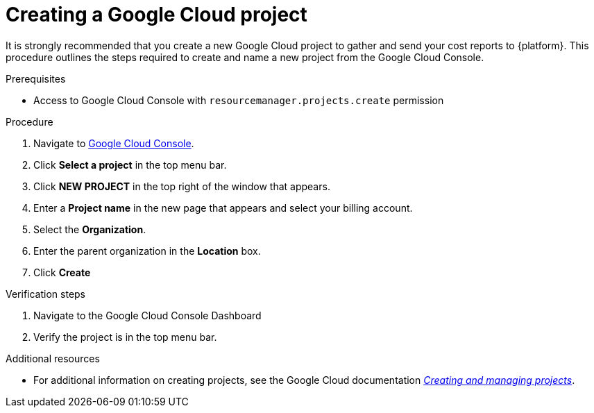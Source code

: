 // Module included in the following assemblies:
//
// assembly-adding-gcp-sources.adoc
:_module-type: PROCEDURE
:experimental:

[id="creating-a-project-gcp_{context}"]
= Creating a Google Cloud project

[role="_abstract"]
It is strongly recommended that you create a new Google Cloud project to gather and send your cost reports to {platform}. This procedure outlines the steps required to create and name a new project from the Google Cloud Console.

.Prerequisites

* Access to Google Cloud Console with `resourcemanager.projects.create` permission

.Procedure
. Navigate to link:https://console.cloud.google.com/[Google Cloud Console].
. Click btn:[Select a project] in the top menu bar.
. Click btn:[NEW PROJECT] in the top right of the window that appears.
. Enter a *Project name* in the new page that appears and select your billing account.
. Select the *Organization*.
. Enter the parent organization in the *Location* box.
. Click btn:[Create]


.Verification steps
. Navigate to the Google Cloud Console Dashboard
. Verify the project is in the top menu bar.

[role="_additional-resources"]
.Additional resources
* For additional information on creating projects, see the Google Cloud documentation link:https://cloud.google.com/resource-manager/docs/creating-managing-projects[_Creating and managing projects_].
